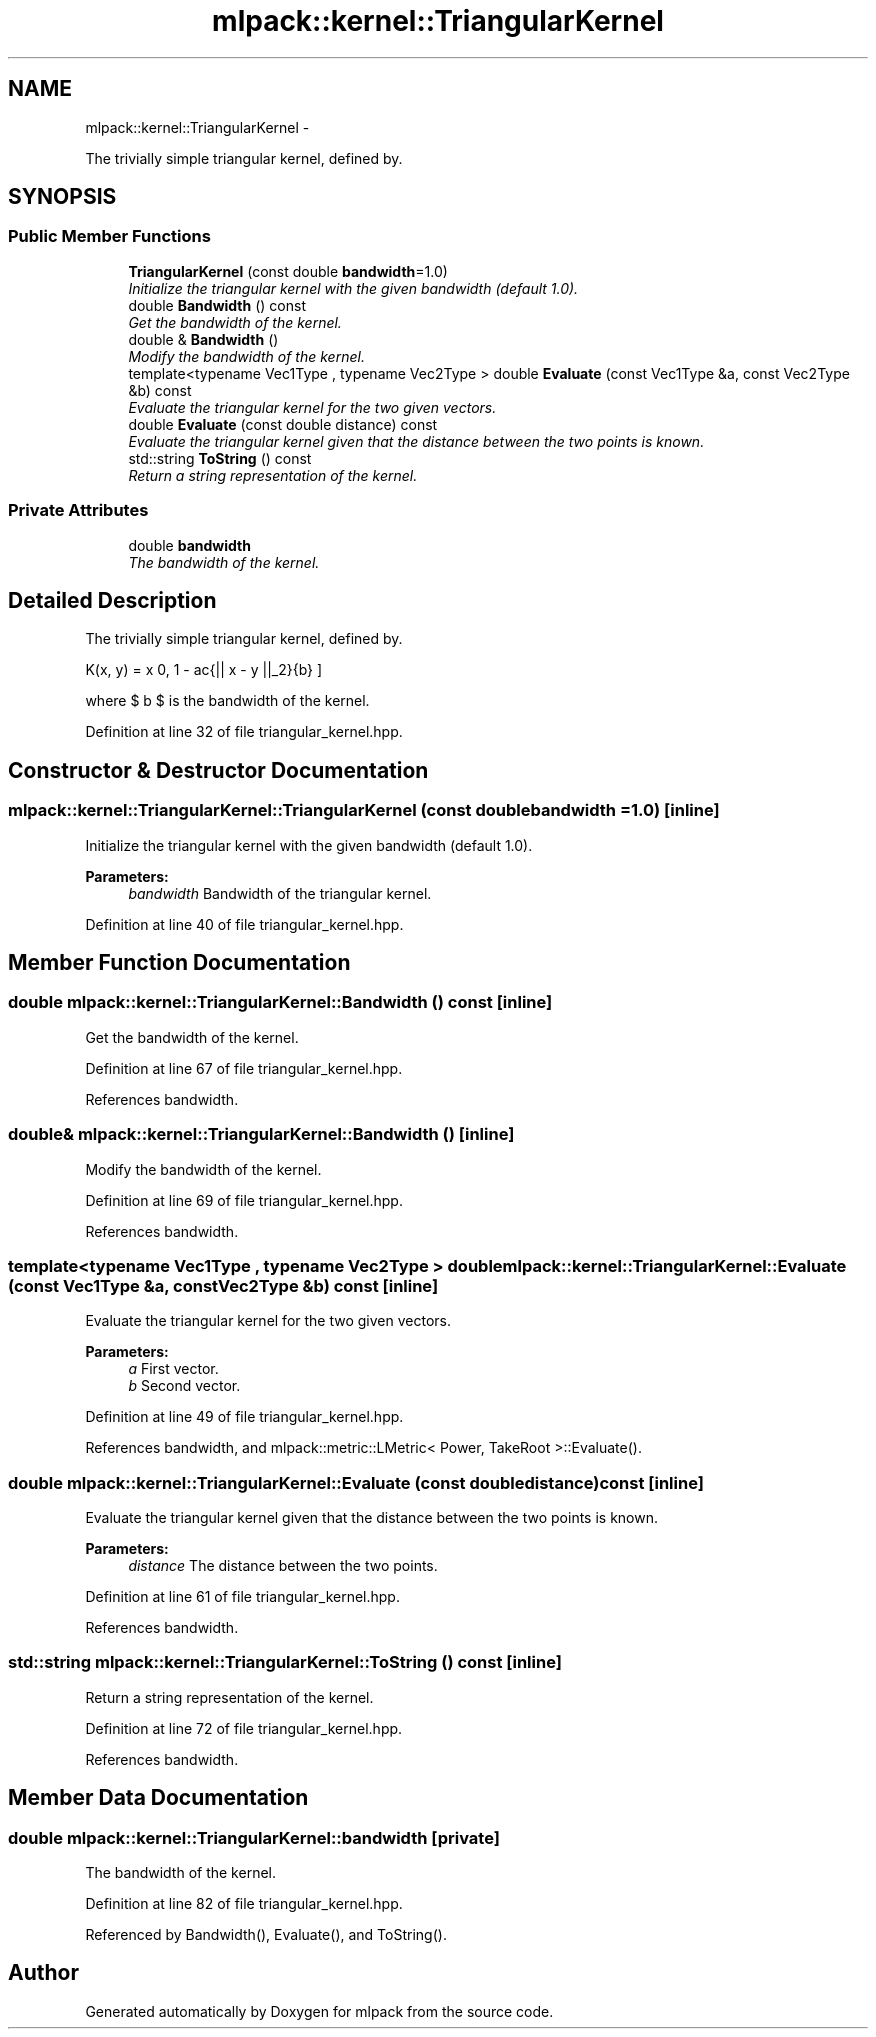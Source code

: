 .TH "mlpack::kernel::TriangularKernel" 3 "Sat Mar 14 2015" "Version 1.0.12" "mlpack" \" -*- nroff -*-
.ad l
.nh
.SH NAME
mlpack::kernel::TriangularKernel \- 
.PP
The trivially simple triangular kernel, defined by\&.  

.SH SYNOPSIS
.br
.PP
.SS "Public Member Functions"

.in +1c
.ti -1c
.RI "\fBTriangularKernel\fP (const double \fBbandwidth\fP=1\&.0)"
.br
.RI "\fIInitialize the triangular kernel with the given bandwidth (default 1\&.0)\&. \fP"
.ti -1c
.RI "double \fBBandwidth\fP () const "
.br
.RI "\fIGet the bandwidth of the kernel\&. \fP"
.ti -1c
.RI "double & \fBBandwidth\fP ()"
.br
.RI "\fIModify the bandwidth of the kernel\&. \fP"
.ti -1c
.RI "template<typename Vec1Type , typename Vec2Type > double \fBEvaluate\fP (const Vec1Type &a, const Vec2Type &b) const "
.br
.RI "\fIEvaluate the triangular kernel for the two given vectors\&. \fP"
.ti -1c
.RI "double \fBEvaluate\fP (const double distance) const "
.br
.RI "\fIEvaluate the triangular kernel given that the distance between the two points is known\&. \fP"
.ti -1c
.RI "std::string \fBToString\fP () const "
.br
.RI "\fIReturn a string representation of the kernel\&. \fP"
.in -1c
.SS "Private Attributes"

.in +1c
.ti -1c
.RI "double \fBbandwidth\fP"
.br
.RI "\fIThe bandwidth of the kernel\&. \fP"
.in -1c
.SH "Detailed Description"
.PP 
The trivially simple triangular kernel, defined by\&. 

\[ K(x, y) = \max \{ 0, 1 - \frac{|| x - y ||_2}{b} \} \]
.PP
where $ b $ is the bandwidth of the kernel\&. 
.PP
Definition at line 32 of file triangular_kernel\&.hpp\&.
.SH "Constructor & Destructor Documentation"
.PP 
.SS "mlpack::kernel::TriangularKernel::TriangularKernel (const doublebandwidth = \fC1\&.0\fP)\fC [inline]\fP"

.PP
Initialize the triangular kernel with the given bandwidth (default 1\&.0)\&. 
.PP
\fBParameters:\fP
.RS 4
\fIbandwidth\fP Bandwidth of the triangular kernel\&. 
.RE
.PP

.PP
Definition at line 40 of file triangular_kernel\&.hpp\&.
.SH "Member Function Documentation"
.PP 
.SS "double mlpack::kernel::TriangularKernel::Bandwidth () const\fC [inline]\fP"

.PP
Get the bandwidth of the kernel\&. 
.PP
Definition at line 67 of file triangular_kernel\&.hpp\&.
.PP
References bandwidth\&.
.SS "double& mlpack::kernel::TriangularKernel::Bandwidth ()\fC [inline]\fP"

.PP
Modify the bandwidth of the kernel\&. 
.PP
Definition at line 69 of file triangular_kernel\&.hpp\&.
.PP
References bandwidth\&.
.SS "template<typename Vec1Type , typename Vec2Type > double mlpack::kernel::TriangularKernel::Evaluate (const Vec1Type &a, const Vec2Type &b) const\fC [inline]\fP"

.PP
Evaluate the triangular kernel for the two given vectors\&. 
.PP
\fBParameters:\fP
.RS 4
\fIa\fP First vector\&. 
.br
\fIb\fP Second vector\&. 
.RE
.PP

.PP
Definition at line 49 of file triangular_kernel\&.hpp\&.
.PP
References bandwidth, and mlpack::metric::LMetric< Power, TakeRoot >::Evaluate()\&.
.SS "double mlpack::kernel::TriangularKernel::Evaluate (const doubledistance) const\fC [inline]\fP"

.PP
Evaluate the triangular kernel given that the distance between the two points is known\&. 
.PP
\fBParameters:\fP
.RS 4
\fIdistance\fP The distance between the two points\&. 
.RE
.PP

.PP
Definition at line 61 of file triangular_kernel\&.hpp\&.
.PP
References bandwidth\&.
.SS "std::string mlpack::kernel::TriangularKernel::ToString () const\fC [inline]\fP"

.PP
Return a string representation of the kernel\&. 
.PP
Definition at line 72 of file triangular_kernel\&.hpp\&.
.PP
References bandwidth\&.
.SH "Member Data Documentation"
.PP 
.SS "double mlpack::kernel::TriangularKernel::bandwidth\fC [private]\fP"

.PP
The bandwidth of the kernel\&. 
.PP
Definition at line 82 of file triangular_kernel\&.hpp\&.
.PP
Referenced by Bandwidth(), Evaluate(), and ToString()\&.

.SH "Author"
.PP 
Generated automatically by Doxygen for mlpack from the source code\&.
